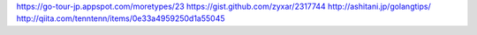 
https://go-tour-jp.appspot.com/moretypes/23
https://gist.github.com/zyxar/2317744
http://ashitani.jp/golangtips/
http://qiita.com/tenntenn/items/0e33a4959250d1a55045
